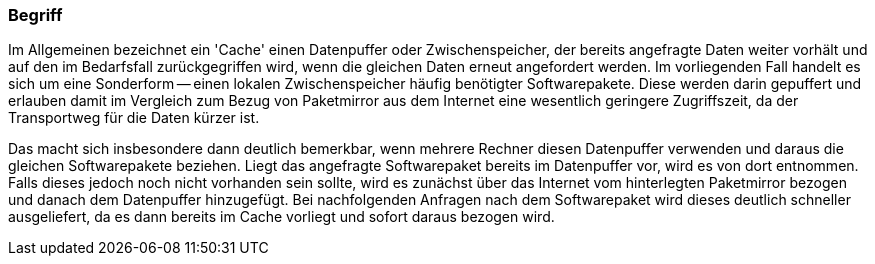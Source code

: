 // Datei: ./praxis/apt-cache/begriff.adoc

// Baustelle: Rohtext

[[begriff]]

=== Begriff ===

// Stichworte für den Index
(((Paketcache, APT-Cache)))
(((Paketcache, Bezug eines Softwarepaketes)))
(((Paketcache, Cache)))
(((Paketmirror)))
Im Allgemeinen bezeichnet ein 'Cache' einen Datenpuffer oder
Zwischenspeicher, der bereits angefragte Daten weiter vorhält und auf
den im Bedarfsfall zurückgegriffen wird, wenn die gleichen Daten erneut
angefordert werden. Im vorliegenden Fall handelt es sich um eine
Sonderform -- einen lokalen Zwischenspeicher häufig benötigter
Softwarepakete. Diese werden darin gepuffert und erlauben damit im
Vergleich zum Bezug von Paketmirror aus dem Internet eine wesentlich
geringere Zugriffszeit, da der Transportweg für die Daten kürzer ist.

Das macht sich insbesondere dann deutlich bemerkbar, wenn mehrere
Rechner diesen Datenpuffer verwenden und daraus die gleichen
Softwarepakete beziehen. Liegt das angefragte Softwarepaket bereits im
Datenpuffer vor, wird es von dort entnommen. Falls dieses jedoch noch
nicht vorhanden sein sollte, wird es zunächst über das Internet vom
hinterlegten Paketmirror bezogen und danach dem Datenpuffer hinzugefügt.
Bei nachfolgenden Anfragen nach dem Softwarepaket wird dieses deutlich
schneller ausgeliefert, da es dann bereits im Cache vorliegt und sofort
daraus bezogen wird.

// Datei (Ende): ./praxis/apt-cache/begriff.adoc
